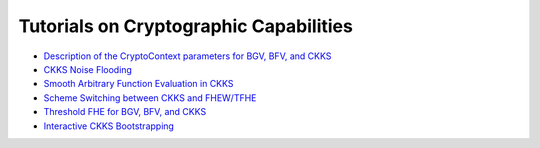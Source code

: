 Tutorials on Cryptographic Capabilities
====================================

-  `Description of the CryptoContext parameters for BGV, BFV, and CKKS <https://github.com/openfheorg/openfhe-development/blob/main/src/pke/examples#description-of-the-cryptocontext-parameters-and-their-restrictions>`_

-  `CKKS Noise Flooding <https://github.com/openfheorg/openfhe-development/blob/main/src/pke/examples/CKKS_NOISE_FLOODING.md>`_

-  `Smooth Arbitrary Function Evaluation in CKKS <https://github.com/openfheorg/openfhe-development/blob/main/src/pke/examples/FUNCTION_EVALUATION.md>`_

-  `Scheme Switching between CKKS and FHEW/TFHE <https://github.com/openfheorg/openfhe-development/blob/main/src/pke/examples/SCHEME_SWITCHING_CAPABILITY.md>`_

-  `Threshold FHE for BGV, BFV, and CKKS <https://github.com/openfheorg/openfhe-development/tree/main/docs/static_docs/Threshold_FHE.md>`_

-  `Interactive CKKS Bootstrapping <https://github.com/openfheorg/openfhe-development/blob/main/src/pke/examples/INTERACTIVE_BOOTSTRAPPING.md>`_
